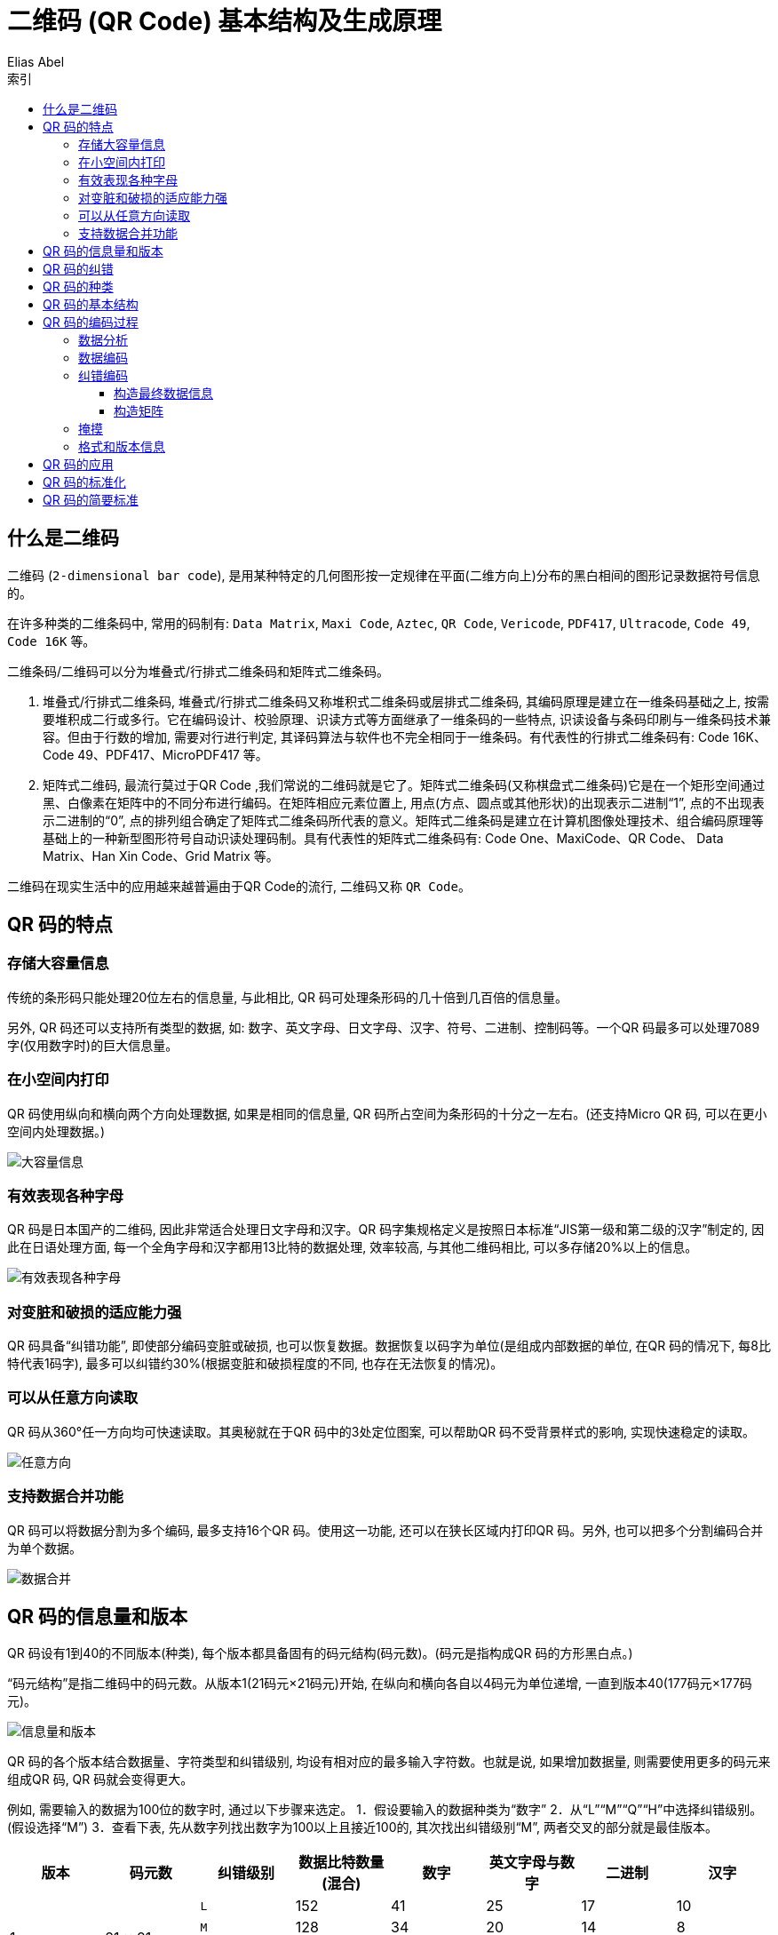 :article: 二维码 (QR Code) 基本结构及生成原理
:title: {article}
:author: Elias Abel
:mail: admin@meniny.cn
:home: https://meniny.cn
:assets: {home}/assets
:image: {assets}/images
:video: {assets}/videos
:stylesheets: {home}/asciidoc/stylesheets
:version: 1. 0. 1
:experimental:
:icons: font
:source-highlighter: highlightjs
// :source-highlighter: pygments
:toc: left
:toclevels: 6
:toc-title: 索引
= {article}

== 什么是二维码

二维码 (`2-dimensional bar code`), 是用某种特定的几何图形按一定规律在平面(二维方向上)分布的黑白相间的图形记录数据符号信息的。

在许多种类的二维条码中, 常用的码制有: `Data Matrix`, `Maxi Code`, `Aztec`, `QR Code`, `Vericode`, `PDF417`, `Ultracode`, `Code 49`, `Code 16K` 等。

二维条码/二维码可以分为堆叠式/行排式二维条码和矩阵式二维条码。

1. 堆叠式/行排式二维条码, 堆叠式/行排式二维条码又称堆积式二维条码或层排式二维条码, 其编码原理是建立在一维条码基础之上, 按需要堆积成二行或多行。它在编码设计、校验原理、识读方式等方面继承了一维条码的一些特点, 识读设备与条码印刷与一维条码技术兼容。但由于行数的增加, 需要对行进行判定, 其译码算法与软件也不完全相同于一维条码。有代表性的行排式二维条码有: Code 16K、Code 49、PDF417、MicroPDF417 等。
2. 矩阵式二维码, 最流行莫过于QR Code ,我们常说的二维码就是它了。矩阵式二维条码(又称棋盘式二维条码)它是在一个矩形空间通过黑、白像素在矩阵中的不同分布进行编码。在矩阵相应元素位置上, 用点(方点、圆点或其他形状)的出现表示二进制“1”, 点的不出现表示二进制的“0”, 点的排列组合确定了矩阵式二维条码所代表的意义。矩阵式二维条码是建立在计算机图像处理技术、组合编码原理等基础上的一种新型图形符号自动识读处理码制。具有代表性的矩阵式二维条码有: Code One、MaxiCode、QR Code、 Data Matrix、Han Xin Code、Grid Matrix 等。

二维码在现实生活中的应用越来越普遍由于QR Code的流行, 二维码又称 `QR Code`。

== QR 码的特点

=== 存储大容量信息

传统的条形码只能处理20位左右的信息量, 与此相比, QR 码可处理条形码的几十倍到几百倍的信息量。

另外, QR 码还可以支持所有类型的数据, 如: 数字、英文字母、日文字母、汉字、符号、二进制、控制码等。一个QR 码最多可以处理7089字(仅用数字时)的巨大信息量。

=== 在小空间内打印

QR 码使用纵向和横向两个方向处理数据, 如果是相同的信息量, QR 码所占空间为条形码的十分之一左右。(还支持Micro QR 码, 可以在更小空间内处理数据。)

image::大容量信息.png[大容量信息]

=== 有效表现各种字母

QR 码是日本国产的二维码, 因此非常适合处理日文字母和汉字。QR 码字集规格定义是按照日本标准“JIS第一级和第二级的汉字”制定的, 因此在日语处理方面, 每一个全角字母和汉字都用13比特的数据处理, 效率较高, 与其他二维码相比, 可以多存储20%以上的信息。

image::有效表现各种字母.png[有效表现各种字母]

=== 对变脏和破损的适应能力强

QR 码具备“纠错功能”, 即使部分编码变脏或破损, 也可以恢复数据。数据恢复以码字为单位(是组成内部数据的单位, 在QR 码的情况下, 每8比特代表1码字), 最多可以纠错约30%(根据变脏和破损程度的不同, 也存在无法恢复的情况)。

=== 可以从任意方向读取

QR 码从360°任一方向均可快速读取。其奥秘就在于QR 码中的3处定位图案, 可以帮助QR 码不受背景样式的影响, 实现快速稳定的读取。

image::任意方向.png[任意方向]

=== 支持数据合并功能

QR 码可以将数据分割为多个编码, 最多支持16个QR 码。使用这一功能, 还可以在狭长区域内打印QR 码。另外, 也可以把多个分割编码合并为单个数据。

image::数据合并.png[数据合并]

== QR 码的信息量和版本

QR 码设有1到40的不同版本(种类), 每个版本都具备固有的码元结构(码元数)。(码元是指构成QR 码的方形黑白点。)

“码元结构”是指二维码中的码元数。从版本1(21码元×21码元)开始, 在纵向和横向各自以4码元为单位递增, 一直到版本40(177码元×177码元)。

image::信息量和版本.png[信息量和版本]

QR 码的各个版本结合数据量、字符类型和纠错级别, 均设有相对应的最多输入字符数。也就是说, 如果增加数据量, 则需要使用更多的码元来组成QR 码, QR 码就会变得更大。

例如, 需要输入的数据为100位的数字时, 通过以下步骤来选定。
1．假设要输入的数据种类为“数字”
2．从“L”“M”“Q”“H”中选择纠错级别。(假设选择“M”)
3．查看下表, 先从数字列找出数字为100以上且接近100的, 其次找出纠错级别“M”, 两者交叉的部分就是最佳版本。

[%header, cols="^.^a,^.^a,^.^a,^.^a,^.^a,^.^a,^.^a,^.^a"]
|===
|版本
|码元数
|纠错级别
|数据比特数量 (混合)
|数字
|英文字母与数字
|二进制
|汉字

.4+|1
.4+|21 × 21

|`L`
|152
|41
|25
|17
|10

|`M`
|128
|34
|20
|14
|8

|`Q`
|104
|27
|16
|11
|7

|`H`
|72
|17
|10
|7
|4

.4+|2
.4+|25 × 25

|`L`
|272
|77
|47
|32
|20

|`M`
|224
|63
|38
|26
|16

|`Q`
|176
|48
|29
|20
|12

|`H`
|128
|34
|20
|14
|8

.4+|3
.4+|29 × 29

|`L`
|440
|127
|77
|53
|32

|`M`
|352
|101
|61
|42
|26

|`Q`
|272
|77
|47
|32
|20

|`H`
|208
|58
|35
|24
|15
|===

通过下面的计算为每个字符类型, 总比特数的计算方法。

[cols="^.^a,^.^a,^.^a"]
|===
|==== 模式指示符
2+|4

3+|==== +

.4+|==== 字符数指示符

|数字
|10
|英文字母与数字
|9
|二进制
|8
|汉字
|8

3+|==== +

.4+|==== 数据

|数字
|10 × (位数除以 3 所得商) + 0 (余数为 0 时) 或 4 (余数为 1 时) 或 7 (余数为 2 时)
|英文字母与数字
|11 × (位数除以 2 所得商) + 0 (余数为 0 时) 或 6 (余数为 1 时)
|二进制
|8 × 位数
|汉字
|13 × 位数

3+|==== = 总比特数
|===

== QR 码的纠错

QR 码具有“纠错功能”。即使编码变脏或破损, 也可自动恢复数据。这一“纠错能力”具备4个级别, 用户可根据使用环境选择相应的级别。调高级别, 纠错能力也相应提高, 但由于数据量会随之增加, 编码尺寸也也会变大。
用户应综合考虑使用环境、编码尺寸等因素后选择相应的级别。 在工厂等容易沾染赃物的环境下, 可以选择级别Q或H, 在不那么脏的环境下, 且数据量较多的时候, 也可以选择级别L。一般情况下用户大多选择级别M(15%)。

[%header, cols=".^a,.^a"]
|===
|纠错等级
|纠错水平

|`L`
|7% 字码修正

|`M`
|15% 字码修正

|`Q`
|25% 字码修正

|`H`
|30% 字码修正

2+|相对于全部的码字 (组成数据的单位, 在 QR 码中, 1 码字对应于 8 比特) 的恢复率
|===

纠错级别的比率, 是指全部码字与可以纠错的码字的比率。
例如, 需要编码的码字数据有100个, 并且想对其中的一半, 也就是50个码字进行纠错, 则计算方法如下。纠错需要相当于码字2倍的符号(RS编码※), 因此在这种情况下的数量为50个×2＝100码字。因此, 全部码字数量为200个, 其中用作纠错的码字为50个, 所以计算得出, 相对于全部码字的纠错率就是25%。这一比率相当于QR 码纠错级别中的“Q”级别。

另外, 在上述例子当中, 也可以认为相对于码字数据的纠错率为50%, 但变脏或破损的部位不仅仅局限于码字数据部分, 因此, 在QR 码中, 还是用相对于全部码字的比率来描述纠错率。

※ RS编码: QR 码的纠错功能是通过将RS编码附加到原数据中的方式实现的。RS编码是应用于音乐CD等用途的数学纠错方法。它能以字节为单位进行纠错, 适合用于错误位置会集中的突发错误。

== QR 码的种类

[%header, cols=".^a,.^a,.^a"]
|===
|QR 码 (模型1/模型2)
|Micro QR 码
|iQR 码

^.^|image:QR.png[QR]
^.^|image:MicroQR.png[MicroQR]
^.^|image:iQR.png[iQR]

|* 模型1是最早制作的QR码.最高版本为 14 (73 × 73 码元) , 最多可以处理 1167 位数字。
* 模型2是模型1的改良版, 最高版本为 40 (177 × 177 码元) , 最多可多处理 7089 位数字。现在我们通常所说的 QR 码—般是指模型2。
|该 QR 码只有一个定位图案, 可以在更小的k空间内打印。

普通 QR 码的边缘 (空白) 至少要留出 4 码元, 而 Micro QR 码只留出 2 个码元。

最高版本为 M4 (17 × 17 码元), 最多可以应对 35 位数字。
|可生成长方形或正方形, 还可以支持内外翻转、黑白反色、圆点图案 (直接打标在部件上)。理论上最高版本为 61 (422 × 422 码元), 最多大约可以处理约 40000 位数字。
|===

== QR 码的基本结构

QR (Quick-Response) Code 是被广泛使用的一种二维码, 解码速度快。它可以存储多用类型, 下图是 QR Code 的基本结构:

image::基本结构.png[基本结构]

* 位置探测图形、位置探测图形分隔符、定位图形: 用于对二维码的定位, 对每个QR 码来说, 位置都是固定存在的, 只是大小规格会有所差异;
* 校正图形: 规格确定, 校正图形的数量和位置也就确定了;
* 格式信息: 表示改二维码的纠错级别, 分为 `L`、`M`、`Q`、`H`;

版本信息: 即二维码的规格, QR 码符号共有40种规格的矩阵(一般为黑白色), 从21x21(版本1), 到177x177(版本40), 每一版本符号比前一版本 每边增加4个模块。

数据和纠错码字: 实际保存的二维码信息, 和纠错码字(用于修正二维码损坏带来的错误)。

== QR 码的编码过程

下面是简要QR编码过程:

=== 数据分析

确定编码的字符类型, 按相应的字符集转换成符号字符;  选择纠错等级, 在规格一定的条件下, 纠错等级越高其真实数据的容量越小。

=== 数据编码

将数据字符转换为位流, 每8位一个码字, 整体构成一个数据的码字序列。其实知道这个数据码字序列就知道了二维码的数据内容。

容量如下:

[%header, cols=".^,.^"]
|===
|格式
|容量

|数字
|最多7089字符

|字母
|最多4296字符

|二进制数(8 bit)
|最多2953字节

|日文汉字/片假名 (Shift JIS)
|最多1817字符

|中文汉字 (UTF-8)
|最多984字符

|中文汉字 (BIG5)
|最多1800字符
|===

模式编码如下:

[%header, cols=".^a,.^a"]
|===
|模式
|指示符

|ECI
|0111

|数字
|0001

|字母数字
|0010

|8位字节
|0100

|日本汉字
|1000

|中文汉字
|1101

|结构链接
|0011

|FNCI
|0101(第一位置)

1001(第二位置)

|终止符(信息结尾)
|0000
|===

数据可以按照一种模式进行编码, 以便进行更高效的解码。

====
例如: 对数据 `01234567` 编码 (版本`1-H`)

* 分组: `012 345 67`
* 转成二进制:

[source]
....
012 → 0000001100
345 → 0101011001
67 → 1000011
....

* 转成序列:

[source]
....
0000001100 0101011001 1000011
....

* 字符数 转成二进制:

[source]
....
8 → 0000001000
....

* 加入模式指示符(上图数字)0001:

[source]
....
0001 0000001000 0000001100 0101011001 1000011
....
====

对于字母、中文、日文等只是分组的方式、模式等内容有所区别。基本方法是一致的。

=== 纠错编码

按需要将上面的码字序列分块, 并根据纠错等级和分块的码字, 产生纠错码字, 并把纠错码字加入到数据码字序列后面, 成为一个新的序列。

[%header, cols=".^a,.^a"]
|===
|纠错等级
|纠错水平

|`L`
|7% 字码修正

|`M`
|15% 字码修正

|`Q`
|25% 字码修正

|`H`
|30% 字码修正
|===

在二维码规格和纠错等级确定的情况下, 其实它所能容纳的码字总数和纠错码字数也就确定了, 比如: 版本10, 纠错等级时H时, 总共能容纳346个码字, 其中224个纠错码字。

就是说二维码区域中大约1/3的码字时冗余的。对于这224个纠错码字, 它能够纠正112个替代错误(如黑白颠倒)或者224个据读错误(无法读到或者无法译码), 这样纠错容量为: 112/346=32. 4%。

==== 构造最终数据信息

在规格确定的条件下, 将上面产生的序列按次序放如分块中。

按规定把数据分块, 然后对每一块进行计算, 得出相应的纠错码字区块, 把纠错码字区块 按顺序构成一个序列, 添加到原先的数据码字序列后面。

====
如: D1, D12, D23, D35, D2, D13, D24, D36, … D11, D22, D33, D45, D34, D46, E1, E23,E45, E67, E2, E24, E46, E68, …
====

==== 构造矩阵

将探测图形、分隔符、定位图形、校正图形和码字模块放入矩阵中。

image::构造矩阵.png[构造矩阵]

把上面的完整序列填充到相应规格的二维码矩阵的区域中。

=== 掩摸

将掩摸图形用于符号的编码区域, 使得二维码图形中的深色和浅色(黑色和白色)区域能够比率最优的分布。

=== 格式和版本信息

生成格式和版本信息放入相应区域内。

版本 `7-40` 都包含了版本信息, 没有版本信息的全为0。二维码上两个位置包含了版本信息, 它们是冗余的。

版本信息共 18 位, 6×3 的矩阵, 其中 6 位时数据为, 如版本号 8, 数据位的信息时 `001000`, 后面的 12 位是纠错位。

== QR 码的应用

QR 码可以很“方便”地应用于各种场合。除了传单和名片等印刷物之外, 还可以应用于各种广泛领域, 如结算系统等与生活息息相关的领域以及工厂、流通等各种商业领域。QR 码已经成为日常生活不可或缺的工具。2012年, 公益财团法人日本设计振兴会对QR 码表示了高度评价, 由于QR 码的功能非常贴近生活, 设计精致, 在其主办的设计推荐制度中授予QR 码“优秀设计奖”。

== QR 码的标准化

“想让更多人使用QR 码”, 秉承这一理念, DENSO WAVE全面公开了QR 码的相关标准。目前, QR 码已经在国家标准和国际标准中实现标准化, 任何人都可以随意查看该标准。

**DENSO WAVE INCORPORATED** 已宣布, 不行使本公司就标准 QR 码拥有的专利权(专利第 `2938338` 号)。

* 1997年 10月 被采纳为AIM International(国际自动识别工业会)标准(ISS - QR Code)
* 1998年 3月 被采纳为JEIDA(日本电子工业振兴协会)标准(JEIDA-55)
* 1999年 1月 被采纳为JIS(日本工业标准)(JIS X 0510)
* 2000年 6月 被采纳为ISO国际标准 (ISO/IEC18004)
* 2004年 11月 Micro QR 码被采纳为JIS(日本工业标准)(JIS X 0510)
* 2011年 12月 国际标准化组织GS1将QR 码采纳为面向移动终端的标准

== QR 码的简要标准

[cols=".^a,.^a,.^a"]
|===
|二维码大小
2+|21 码元 × 21 码元 ~ 177 码元 × 177 码元

(以每边 4 码元位单位递增)

.4+|信息种类及信息量 (可混合)

|数字
|最多7089个

|英文字母与数字
|最多4296个

|8 比特字节 (二进制)
|最多2953个

|汉字
|最多1817个

.4+|纠错能力 (数据恢复功能)

|`L` 级别
|可恢复约 7% 的字码

|`M` 级别
|可恢复约 15% 的字码

|`Q` 级别
|可恢复约 25% 的字码

|`H` 级别
|可恢复约 30% 的字码

|二维码合并功能
2+|最多可分割为 16 个二维码 (在狭长区域内打印)
|===
